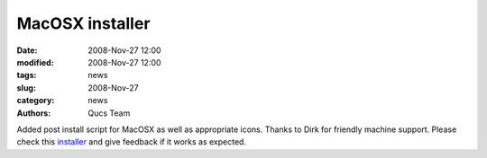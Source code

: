 MacOSX installer
################

:date: 2008-Nov-27 12:00
:modified: 2008-Nov-27 12:00
:tags: news
:slug: 2008-Nov-27
:category: news
:authors: Qucs Team

Added post install script for MacOSX as well as appropriate icons. Thanks to Dirk for friendly machine support. Please check this installer_ and give feedback if it works as expected.

.. _installer: qucs-0.0.15-macosx-10.5-intel-test.pkg
